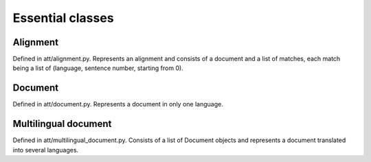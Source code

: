 =================
Essential classes
=================

Alignment
---------

Defined in att/alignment.py. Represents an alignment and consists of a document
and a list of matches, each match being a list of (language, sentence number,
starting from 0).

Document
--------

Defined in att/document.py. Represents a document in only one language.

Multilingual document
---------------------

Defined in att/multilingual_document.py. Consists of a list of Document objects
and represents a document translated into several languages.

